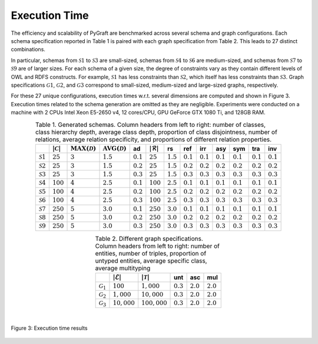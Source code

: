 .. _execution_time:

Execution Time
=====================================

The efficiency and scalability of PyGraft are benchmarked across several schema and graph configurations. Each schema specification reported in Table 1 is paired with each graph specification from Table 2. This leads to 27 distinct combinations.

In particular, schemas from :math:`\mathcal{S}1` to :math:`\mathcal{S}3` are small-sized, schemas from :math:`\mathcal{S}4` to :math:`\mathcal{S}6` are medium-sized, and schemas from :math:`\mathcal{S}7` to :math:`\mathcal{S}9` are of larger sizes. For each schema of a given size, the degree of constraints vary as they contain different levels of OWL and RDFS constructs. For example, :math:`\mathcal{S}1` has less constraints than :math:`\mathcal{S}2`, which itself has less constraints than :math:`\mathcal{S}3`.
Graph specifications :math:`\mathcal{G}1`, :math:`\mathcal{G}2`, and :math:`\mathcal{G}3` correspond to small-sized, medium-sized and large-sized graphs, respectively.

For these 27 unique configurations, execution times w.r.t. several dimensions are computed and shown in Figure 3. Execution times related to the schema generation are omitted as they are negligible. 
Experiments were conducted on a machine with 2 CPUs Intel Xeon E5-2650 v4, 12 cores/CPU, GPU GeForce GTX 1080 Ti, and 128GB RAM.
   
.. list-table:: Table 1. Generated schemas. Column headers from left to right: number of classes, class hierarchy depth, average class depth, proportion of class disjointness, number of relations, average relation specificity, and proportions of different relation properties.
   :header-rows: 1
   :align: center

   * - 
     - :math:`|\mathcal{C}|`
     - :math:`\operatorname{MAX}(\mathcal{D})`
     - :math:`\operatorname{AVG}(\mathcal{D})`
     - ad
     - :math:`|\mathcal{R}|`
     - rs
     - ref
     - irr
     - asy
     - sym
     - tra
     - inv
   * - :math:`\mathcal{S}1`
     - :math:`25`
     - :math:`3`
     - :math:`1.5`
     - :math:`0.1`
     - :math:`25`
     - :math:`1.5`
     - :math:`0.1`
     - :math:`0.1`
     - :math:`0.1`
     - :math:`0.1`
     - :math:`0.1`
     - :math:`0.1`
   * - :math:`\mathcal{S}2`
     - :math:`25`
     - :math:`3`
     - :math:`1.5`
     - :math:`0.2`
     - :math:`25`
     - :math:`1.5`
     - :math:`0.2`
     - :math:`0.2`
     - :math:`0.2`
     - :math:`0.2`
     - :math:`0.2`
     - :math:`0.2`
   * - :math:`\mathcal{S}3`
     - :math:`25`
     - :math:`3`
     - :math:`1.5`
     - :math:`0.3`
     - :math:`25`
     - :math:`1.5`
     - :math:`0.3`
     - :math:`0.3`
     - :math:`0.3`
     - :math:`0.3`
     - :math:`0.3`
     - :math:`0.3`
   * - :math:`\mathcal{S}4`
     - :math:`100`
     - :math:`4`
     - :math:`2.5`
     - :math:`0.1`
     - :math:`100`
     - :math:`2.5`
     - :math:`0.1`
     - :math:`0.1`
     - :math:`0.1`
     - :math:`0.1`
     - :math:`0.1`
     - :math:`0.1`
   * - :math:`\mathcal{S}5`
     - :math:`100`
     - :math:`4`
     - :math:`2.5`
     - :math:`0.2`
     - :math:`100`
     - :math:`2.5`
     - :math:`0.2`
     - :math:`0.2`
     - :math:`0.2`
     - :math:`0.2`
     - :math:`0.2`
     - :math:`0.2`
   * - :math:`\mathcal{S}6`
     - :math:`100`
     - :math:`4`
     - :math:`2.5`
     - :math:`0.3`
     - :math:`100`
     - :math:`2.5`
     - :math:`0.3`
     - :math:`0.3`
     - :math:`0.3`
     - :math:`0.3`
     - :math:`0.3`
     - :math:`0.3`
   * - :math:`\mathcal{S}7`
     - :math:`250`
     - :math:`5`
     - :math:`3.0`
     - :math:`0.1`
     - :math:`250`
     - :math:`3.0`
     - :math:`0.1`
     - :math:`0.1`
     - :math:`0.1`
     - :math:`0.1`
     - :math:`0.1`
     - :math:`0.1`
   * - :math:`\mathcal{S}8`
     - :math:`250`
     - :math:`5`
     - :math:`3.0`
     - :math:`0.2`
     - :math:`250`
     - :math:`3.0`
     - :math:`0.2`
     - :math:`0.2`
     - :math:`0.2`
     - :math:`0.2`
     - :math:`0.2`
     - :math:`0.2`
   * - :math:`\mathcal{S}9`
     - :math:`250`
     - :math:`5`
     - :math:`3.0`
     - :math:`0.3`
     - :math:`250`
     - :math:`3.0`
     - :math:`0.3`
     - :math:`0.3`
     - :math:`0.3`
     - :math:`0.3`
     - :math:`0.3`
     - :math:`0.3`
   
.. list-table:: Table 2. Different graph specifications. Column headers from left to right: number of entities, number of triples, proportion of untyped entities, average specific class, average multityping
   :header-rows: 1
   :align: center

   * - 
     - :math:`|\mathcal{E}|`
     - :math:`|\mathcal{T}|`
     - unt
     - asc
     - mul
   * - :math:`\mathcal{G}_1`
     - :math:`100`
     - :math:`1,000`
     - :math:`0.3`
     - :math:`2.0`
     - :math:`2.0`
   * - :math:`\mathcal{G}_2`
     - :math:`1,000`
     - :math:`10,000`
     - :math:`0.3`
     - :math:`2.0`
     - :math:`2.0`
   * - :math:`\mathcal{G}_3`
     - :math:`10,000`
     - :math:`100,000`
     - :math:`0.3`
     - :math:`2.0`
     - :math:`2.0`

|

.. figure:: ../img/stacked-bar-plot.png
   :align: center

   Figure 3: Execution time results